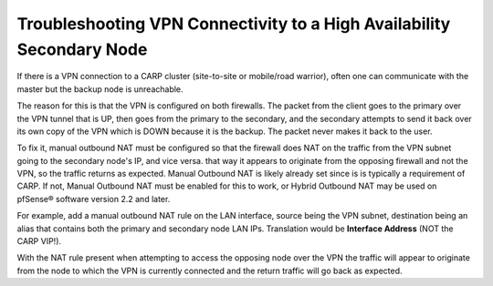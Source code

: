 Troubleshooting VPN Connectivity to a High Availability Secondary Node
======================================================================

If there is a VPN connection to a CARP cluster (site-to-site or
mobile/road warrior), often one can communicate with the master but the
backup node is unreachable.

The reason for this is that the VPN is configured on both firewalls. The
packet from the client goes to the primary over the VPN tunnel that is
UP, then goes from the primary to the secondary, and the secondary
attempts to send it back over its own copy of the VPN which is DOWN
because it is the backup. The packet never makes it back to the user.

To fix it, manual outbound NAT must be configured so that the firewall
does NAT on the traffic from the VPN subnet going to the secondary
node's IP, and vice versa. that way it appears to originate from the
opposing firewall and not the VPN, so the traffic returns as expected.
Manual Outbound NAT is likely already set since is is typically a
requirement of CARP. If not, Manual Outbound NAT must be enabled for
this to work, or Hybrid Outbound NAT may be used on pfSense® software
version 2.2 and later.

For example, add a manual outbound NAT rule on the LAN interface, source
being the VPN subnet, destination being an alias that contains both the
primary and secondary node LAN IPs. Translation would be **Interface
Address** (NOT the CARP VIP!).

With the NAT rule present when attempting to access the opposing node
over the VPN the traffic will appear to originate from the node to which
the VPN is currently connected and the return traffic will go back as
expected.

